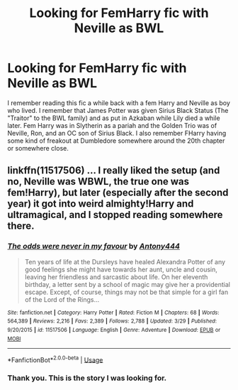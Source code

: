 #+TITLE: Looking for FemHarry fic with Neville as BWL

* Looking for FemHarry fic with Neville as BWL
:PROPERTIES:
:Author: Chandagrigus
:Score: 2
:DateUnix: 1587101650.0
:DateShort: 2020-Apr-17
:FlairText: What's That Fic?
:END:
I remember reading this fic a while back with a fem Harry and Neville as boy who lived. I remember that James Potter was given Sirius Black Status (The "Traitor" to the BWL family) and as put in Azkaban while Lily died a while later. Fem Harry was in Slytherin as a pariah and the Golden Trio was of Neville, Ron, and an OC son of Sirius Black. I also remember FHarry having some kind of freakout at Dumbledore somewhere around the 20th chapter or somewhere close.


** linkffn(11517506) ... I really liked the setup (and no, Neville was WBWL, the true one was fem!Harry), but later (especially after the second year) it got into weird almighty!Harry and ultramagical, and I stopped reading somewhere there.
:PROPERTIES:
:Author: ceplma
:Score: 5
:DateUnix: 1587102698.0
:DateShort: 2020-Apr-17
:END:

*** [[https://www.fanfiction.net/s/11517506/1/][*/The odds were never in my favour/*]] by [[https://www.fanfiction.net/u/6473098/Antony444][/Antony444/]]

#+begin_quote
  Ten years of life at the Dursleys have healed Alexandra Potter of any good feelings she might have towards her aunt, uncle and cousin, leaving her friendless and sarcastic about life. On her eleventh birthday, a letter sent by a school of magic may give her a providential escape. Except, of course, things may not be that simple for a girl fan of the Lord of the Rings...
#+end_quote

^{/Site/:} ^{fanfiction.net} ^{*|*} ^{/Category/:} ^{Harry} ^{Potter} ^{*|*} ^{/Rated/:} ^{Fiction} ^{M} ^{*|*} ^{/Chapters/:} ^{68} ^{*|*} ^{/Words/:} ^{564,389} ^{*|*} ^{/Reviews/:} ^{2,216} ^{*|*} ^{/Favs/:} ^{2,389} ^{*|*} ^{/Follows/:} ^{2,788} ^{*|*} ^{/Updated/:} ^{3/29} ^{*|*} ^{/Published/:} ^{9/20/2015} ^{*|*} ^{/id/:} ^{11517506} ^{*|*} ^{/Language/:} ^{English} ^{*|*} ^{/Genre/:} ^{Adventure} ^{*|*} ^{/Download/:} ^{[[http://www.ff2ebook.com/old/ffn-bot/index.php?id=11517506&source=ff&filetype=epub][EPUB]]} ^{or} ^{[[http://www.ff2ebook.com/old/ffn-bot/index.php?id=11517506&source=ff&filetype=mobi][MOBI]]}

--------------

*FanfictionBot*^{2.0.0-beta} | [[https://github.com/tusing/reddit-ffn-bot/wiki/Usage][Usage]]
:PROPERTIES:
:Author: FanfictionBot
:Score: 3
:DateUnix: 1587102708.0
:DateShort: 2020-Apr-17
:END:


*** Thank you. This is the story I was looking for.
:PROPERTIES:
:Author: Chandagrigus
:Score: 1
:DateUnix: 1587104371.0
:DateShort: 2020-Apr-17
:END:
